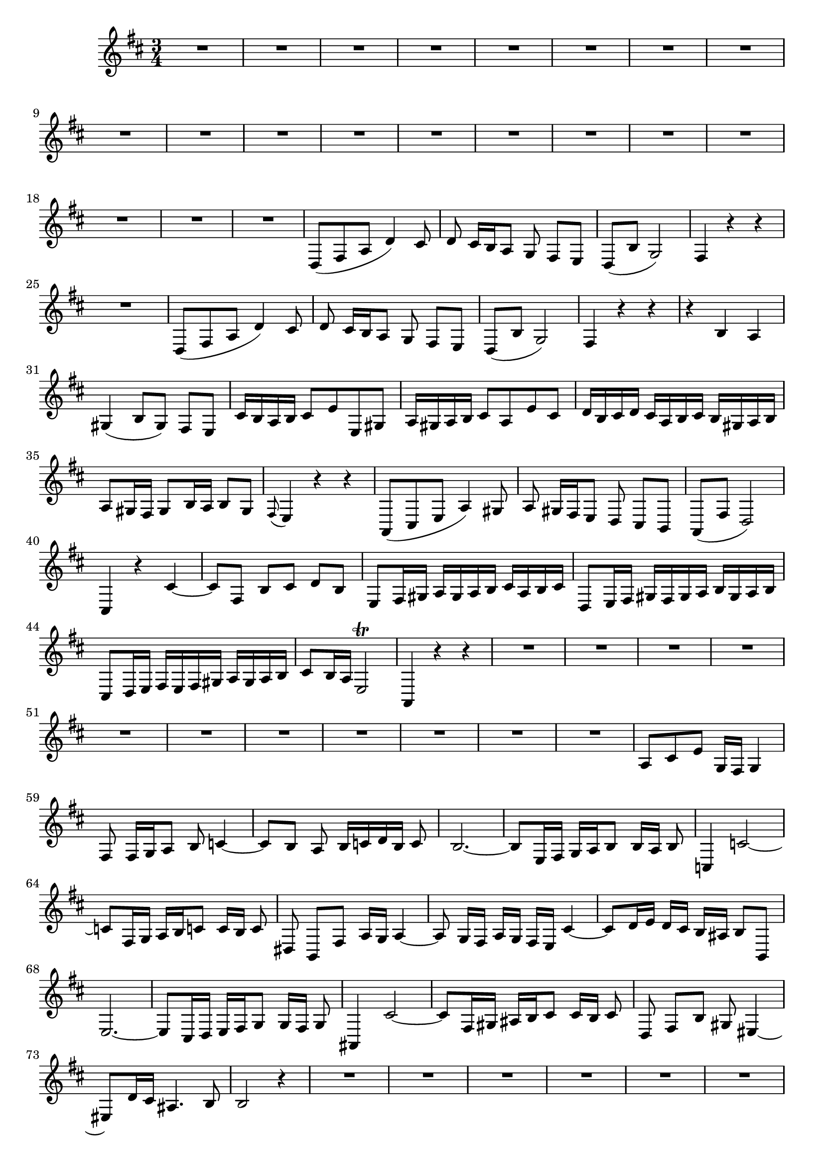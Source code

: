 \relative c' {
  \key d \major
  \time 3/4
  
  R2.*20
  d,8[( fis a] d4) cis8
  d cis16[ b a8] g fis[ e]
  d8[( b'] g2)
  fis4 r r
  R2.
  d8[( fis a] d4) cis8
  d cis16[ b a8] g fis[ e]
  d8[( b'] g2)
  fis4 r r
  r b a
  gis( b8[ gis]) fis[ e]
  cis'16[ b a b] cis8[ e e, gis]
  a16[ gis a b] cis8[ a e' cis]
  d16[ b cis d] cis[ a b cis] b[ gis a b]
  a8[ gis16 fis] gis8 b16 a b8[ gis]
  \appoggiatura fis8 e4 r r
  a,8[( cis e] a4) gis8
  a gis16[ fis e8] d cis[ b]
  a([ fis'] d2)
  cis4 r cis' ~
  cis8 fis, b[ cis] d[ b]
  e,[ fis16 gis] a[ gis a b] cis[ a b cis]
  d,8[ e16 fis] gis[ fis gis a] b[ gis a b]
  cis,8[ d16 e] fis[ e fis gis] a[ gis a b]
  cis8 b16 a e2\trill
  a,4 r r
  R2.*11
  a'8[ cis e] g,16 fis g4
  fis8 fis16[ g a8] b c4 ~
  c8[ b] a b16[ c d b] c8
  b2. ~
  b8[ e,16 fis] g a b8 b16[ a] b8
  c,4 c'2 ~
  c8[ fis,16 g] a b c8 c16[ b] c8
  dis,8 b[ fis'] a16 g a4 ~
  a8 g16[ fis] a[ g] fis[ e] cis'4 ~
  cis8[ d16 e] d[ cis] b[ ais] b8 b,
  e2. ~
  e8[ cis16 d] e fis g8 g16[ fis] g8
  ais,4 cis'2 ~
  cis8[ fis,16 gis] ais b cis8 cis16[ b] cis8
  d, fis[ b] gis eis4 ~
  eis8 d'16 cis ais4. b8
  b2 r4
  R2.*7
  d,8[( fis a] d4) cis8
  d cis16[ b a8] g fis[ e]
  d8[( b'] g2)
  fis2 r4
  R2.
  d8[( fis a] d4) cis8
  d cis16[ b a8] g fis[ e]
  d8[( b'] g2)
  fis2 r4
  r gis8[ a16 b] a8[ gis]
  eis4 gis b ~
  b8[ cis16 d cis8] b a[ gis]
  a2 gis4
  r a2 ~
  a4 b16[ a gis8] a4
  b4.( cis16[ d]) cis4
  r fis, b
  gis8[ e16 fis] gis[ a b8. a16] b8
  e, fis16 gis a[ b cis8. b16] cis8
  fis, gis16[ a] b[ cis d8. cis16] d8
  gis,4 fis16([ e8.]) b'8 cis16 d
  cis8[ a] b2
  r4 r8 b16 cis d[ b] cis8
  cis2 r4
  r g!( fis8) g
  fis d fis a c b16 a
  d8 g, b4( a)
  g2 r4
  R2.*2
  r4 b8[ g] fis e
  e2. ~
  e8 fis16[ gis] a8[ b] cis[ a]
  d16[ b] cis8 cis2 
  r4 eis,4. b'8
  a16[ b] gis8 gis2\trill
  fis r4
  d8[( fis a] d4) cis8
  d cis16[ b a8] g fis[ e]
  d8[( b'] g2)
  fis2 r4
  R2.
  d8[( fis a] d4) cis8
  d cis16[ b a8] g fis[ e]
  d8[( b'] g2)
  fis2 r4
  r e8[ fis16 g] fis8[ e]
  d[ cis e cis] b[ a]
  a'2. ~
  a ~
  a ~
  a ~
  a16[ fis g a] g[ e fis g] fis[ d e fis]
  e[ cis d e] a,8[ b16 cis] d[ cis d e]
  fis[ d e fis] g[ fis g a] g[ b a g]
  fis[ e d cis] b[ cis d e] fis[ gis a fis]
  b[ a gis fis] e[ fis gis a] b[ cis d b]
  cis[ d] e[ cis] a8 d[ cis] b16[ a]
  b8 g e16[ fis g e] cis8[ b']
  a16[ g fis e] d[ e fis d] b[ a' g fis]
  g[ fis e d] cis[ d e cis] a[ g' fis e]
  fis[ d e fis] g[ a b cis] d8 fis,
  e([ d]) a2
  d4 r r
  R2.*20
  
  }

